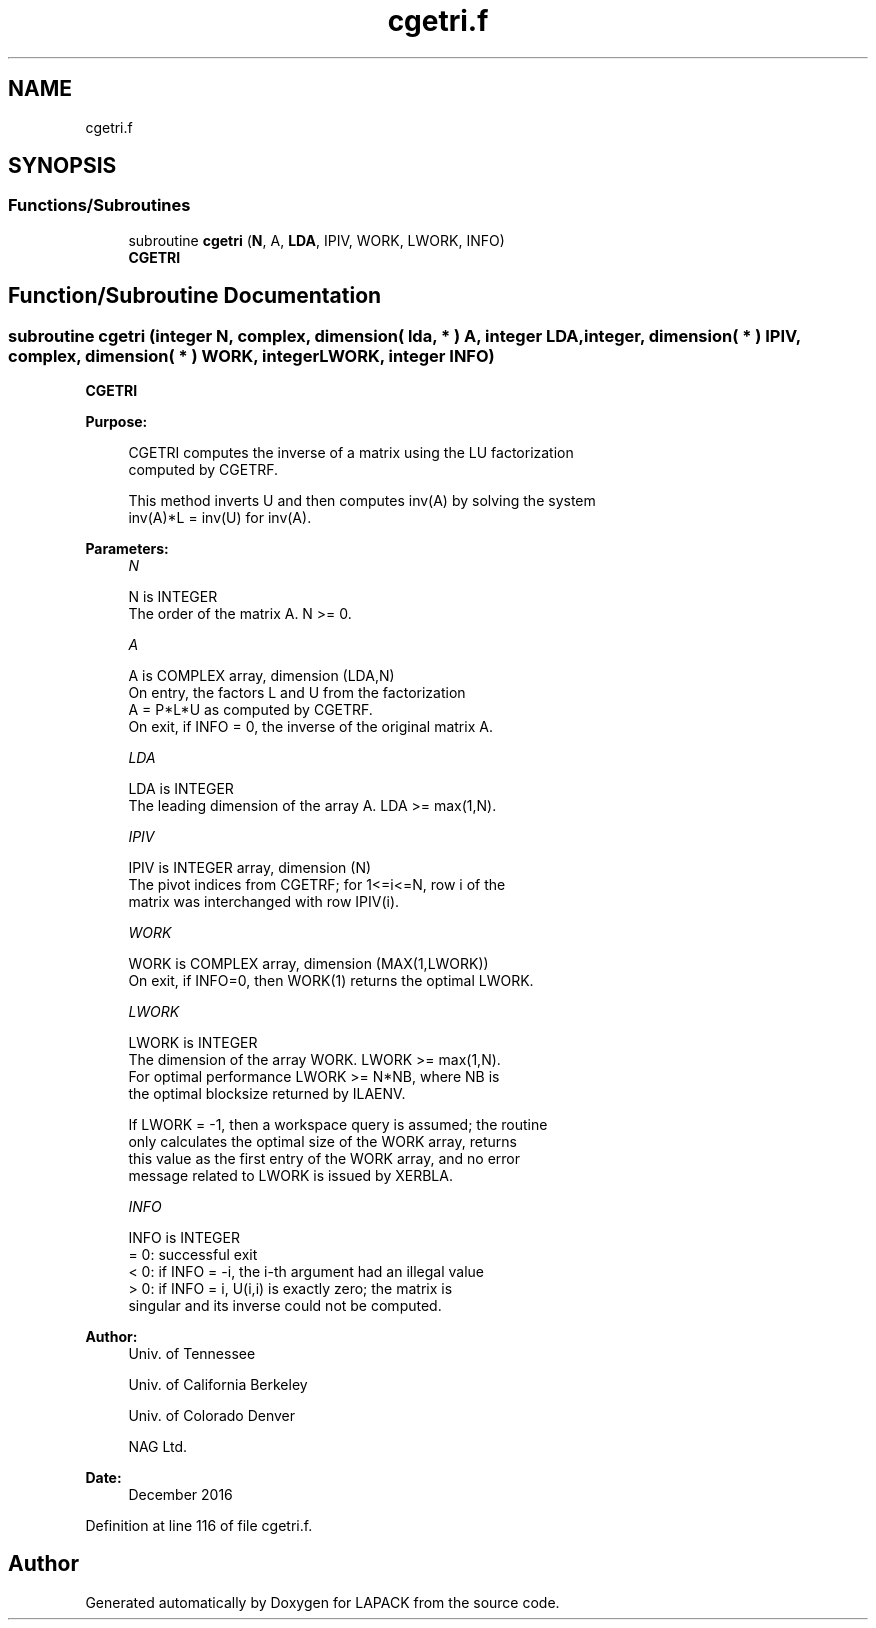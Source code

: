 .TH "cgetri.f" 3 "Tue Nov 14 2017" "Version 3.8.0" "LAPACK" \" -*- nroff -*-
.ad l
.nh
.SH NAME
cgetri.f
.SH SYNOPSIS
.br
.PP
.SS "Functions/Subroutines"

.in +1c
.ti -1c
.RI "subroutine \fBcgetri\fP (\fBN\fP, A, \fBLDA\fP, IPIV, WORK, LWORK, INFO)"
.br
.RI "\fBCGETRI\fP "
.in -1c
.SH "Function/Subroutine Documentation"
.PP 
.SS "subroutine cgetri (integer N, complex, dimension( lda, * ) A, integer LDA, integer, dimension( * ) IPIV, complex, dimension( * ) WORK, integer LWORK, integer INFO)"

.PP
\fBCGETRI\fP  
.PP
\fBPurpose: \fP
.RS 4

.PP
.nf
 CGETRI computes the inverse of a matrix using the LU factorization
 computed by CGETRF.

 This method inverts U and then computes inv(A) by solving the system
 inv(A)*L = inv(U) for inv(A).
.fi
.PP
 
.RE
.PP
\fBParameters:\fP
.RS 4
\fIN\fP 
.PP
.nf
          N is INTEGER
          The order of the matrix A.  N >= 0.
.fi
.PP
.br
\fIA\fP 
.PP
.nf
          A is COMPLEX array, dimension (LDA,N)
          On entry, the factors L and U from the factorization
          A = P*L*U as computed by CGETRF.
          On exit, if INFO = 0, the inverse of the original matrix A.
.fi
.PP
.br
\fILDA\fP 
.PP
.nf
          LDA is INTEGER
          The leading dimension of the array A.  LDA >= max(1,N).
.fi
.PP
.br
\fIIPIV\fP 
.PP
.nf
          IPIV is INTEGER array, dimension (N)
          The pivot indices from CGETRF; for 1<=i<=N, row i of the
          matrix was interchanged with row IPIV(i).
.fi
.PP
.br
\fIWORK\fP 
.PP
.nf
          WORK is COMPLEX array, dimension (MAX(1,LWORK))
          On exit, if INFO=0, then WORK(1) returns the optimal LWORK.
.fi
.PP
.br
\fILWORK\fP 
.PP
.nf
          LWORK is INTEGER
          The dimension of the array WORK.  LWORK >= max(1,N).
          For optimal performance LWORK >= N*NB, where NB is
          the optimal blocksize returned by ILAENV.

          If LWORK = -1, then a workspace query is assumed; the routine
          only calculates the optimal size of the WORK array, returns
          this value as the first entry of the WORK array, and no error
          message related to LWORK is issued by XERBLA.
.fi
.PP
.br
\fIINFO\fP 
.PP
.nf
          INFO is INTEGER
          = 0:  successful exit
          < 0:  if INFO = -i, the i-th argument had an illegal value
          > 0:  if INFO = i, U(i,i) is exactly zero; the matrix is
                singular and its inverse could not be computed.
.fi
.PP
 
.RE
.PP
\fBAuthor:\fP
.RS 4
Univ\&. of Tennessee 
.PP
Univ\&. of California Berkeley 
.PP
Univ\&. of Colorado Denver 
.PP
NAG Ltd\&. 
.RE
.PP
\fBDate:\fP
.RS 4
December 2016 
.RE
.PP

.PP
Definition at line 116 of file cgetri\&.f\&.
.SH "Author"
.PP 
Generated automatically by Doxygen for LAPACK from the source code\&.
